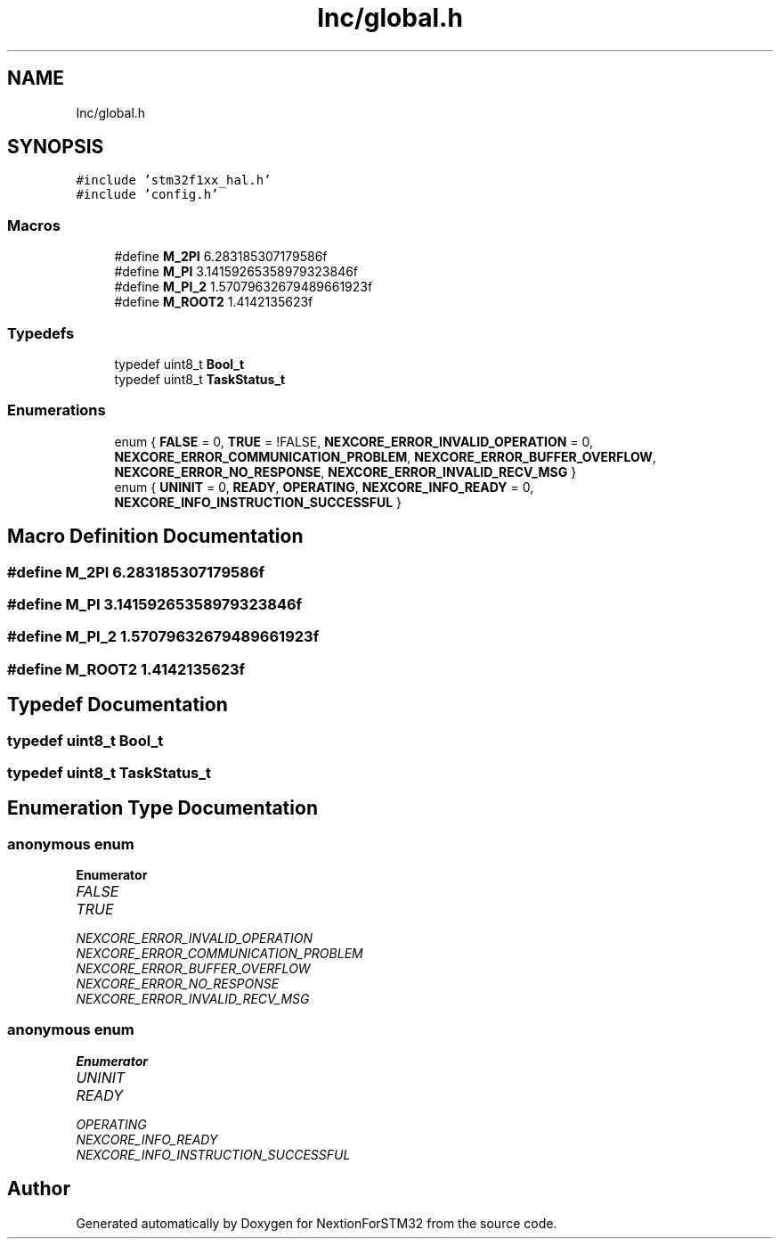 .TH "Inc/global.h" 3 "Fri Aug 14 2020" "Version 1" "NextionForSTM32" \" -*- nroff -*-
.ad l
.nh
.SH NAME
Inc/global.h
.SH SYNOPSIS
.br
.PP
\fC#include 'stm32f1xx_hal\&.h'\fP
.br
\fC#include 'config\&.h'\fP
.br

.SS "Macros"

.in +1c
.ti -1c
.RI "#define \fBM_2PI\fP   6\&.283185307179586f"
.br
.ti -1c
.RI "#define \fBM_PI\fP   3\&.14159265358979323846f"
.br
.ti -1c
.RI "#define \fBM_PI_2\fP   1\&.57079632679489661923f"
.br
.ti -1c
.RI "#define \fBM_ROOT2\fP   1\&.4142135623f"
.br
.in -1c
.SS "Typedefs"

.in +1c
.ti -1c
.RI "typedef uint8_t \fBBool_t\fP"
.br
.ti -1c
.RI "typedef uint8_t \fBTaskStatus_t\fP"
.br
.in -1c
.SS "Enumerations"

.in +1c
.ti -1c
.RI "enum { \fBFALSE\fP = 0, \fBTRUE\fP = !FALSE, \fBNEXCORE_ERROR_INVALID_OPERATION\fP = 0, \fBNEXCORE_ERROR_COMMUNICATION_PROBLEM\fP, \fBNEXCORE_ERROR_BUFFER_OVERFLOW\fP, \fBNEXCORE_ERROR_NO_RESPONSE\fP, \fBNEXCORE_ERROR_INVALID_RECV_MSG\fP }"
.br
.ti -1c
.RI "enum { \fBUNINIT\fP = 0, \fBREADY\fP, \fBOPERATING\fP, \fBNEXCORE_INFO_READY\fP = 0, \fBNEXCORE_INFO_INSTRUCTION_SUCCESSFUL\fP }"
.br
.in -1c
.SH "Macro Definition Documentation"
.PP 
.SS "#define M_2PI   6\&.283185307179586f"

.SS "#define M_PI   3\&.14159265358979323846f"

.SS "#define M_PI_2   1\&.57079632679489661923f"

.SS "#define M_ROOT2   1\&.4142135623f"

.SH "Typedef Documentation"
.PP 
.SS "typedef uint8_t \fBBool_t\fP"

.SS "typedef uint8_t \fBTaskStatus_t\fP"

.SH "Enumeration Type Documentation"
.PP 
.SS "anonymous enum"

.PP
\fBEnumerator\fP
.in +1c
.TP
\fB\fIFALSE \fP\fP
.TP
\fB\fITRUE \fP\fP
.TP
\fB\fINEXCORE_ERROR_INVALID_OPERATION \fP\fP
.TP
\fB\fINEXCORE_ERROR_COMMUNICATION_PROBLEM \fP\fP
.TP
\fB\fINEXCORE_ERROR_BUFFER_OVERFLOW \fP\fP
.TP
\fB\fINEXCORE_ERROR_NO_RESPONSE \fP\fP
.TP
\fB\fINEXCORE_ERROR_INVALID_RECV_MSG \fP\fP
.SS "anonymous enum"

.PP
\fBEnumerator\fP
.in +1c
.TP
\fB\fIUNINIT \fP\fP
.TP
\fB\fIREADY \fP\fP
.TP
\fB\fIOPERATING \fP\fP
.TP
\fB\fINEXCORE_INFO_READY \fP\fP
.TP
\fB\fINEXCORE_INFO_INSTRUCTION_SUCCESSFUL \fP\fP
.SH "Author"
.PP 
Generated automatically by Doxygen for NextionForSTM32 from the source code\&.
